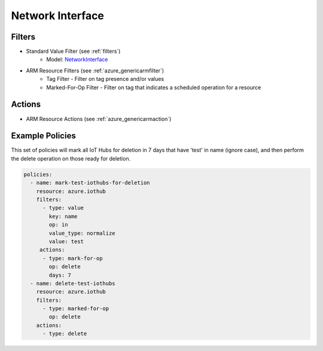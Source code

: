 .. _azure_networkinterface:

Network Interface
=================

Filters
-------
- Standard Value Filter (see :ref:`filters`)
      - Model: `NetworkInterface <https://docs.microsoft.com/en-us/python/api/azure.mgmt.network.v2018_02_01.models.networkinterface?view=azure-python>`_
- ARM Resource Filters (see :ref:`azure_genericarmfilter`)
    - Tag Filter - Filter on tag presence and/or values
    - Marked-For-Op Filter - Filter on tag that indicates a scheduled operation for a resource

Actions
-------
- ARM Resource Actions (see :ref:`azure_genericarmaction`)

Example Policies
----------------

This set of policies will mark all IoT Hubs for deletion in 7 days that have 'test' in name (ignore case),
and then perform the delete operation on those ready for deletion.

.. code-block:: yaml

    policies:
      - name: mark-test-iothubs-for-deletion
        resource: azure.iothub
        filters:
          - type: value
            key: name
            op: in
            value_type: normalize
            value: test
         actions:
          - type: mark-for-op
            op: delete
            days: 7
      - name: delete-test-iothubs
        resource: azure.iothub
        filters:
          - type: marked-for-op
            op: delete
        actions:
          - type: delete